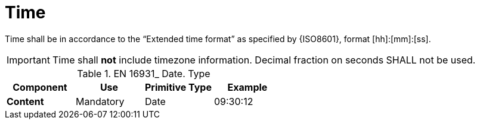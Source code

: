 
= Time

Time shall be in accordance to the “Extended time format” as specified by {ISO8601}, format [hh]:[mm]:[ss].


====
IMPORTANT: Time shall *not* include timezone information. Decimal fraction on seconds SHALL not be used.
====


.EN 16931_ Date. Type
[cols="1s,1,1,1", options="header"]
|===
|Component
|Use
|Primitive Type
|Example

|Content
|Mandatory
|Date
|09:30:12
|===
